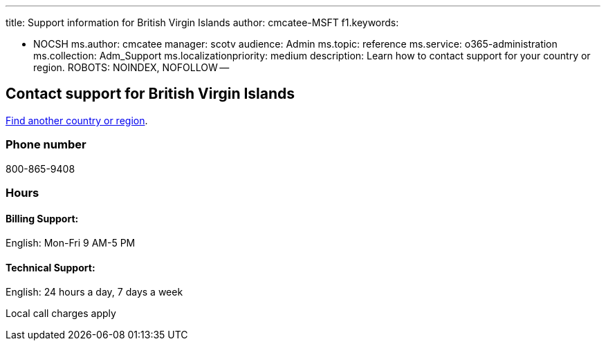'''

title: Support information for British Virgin Islands author: cmcatee-MSFT f1.keywords:

* NOCSH ms.author: cmcatee manager: scotv audience: Admin ms.topic: reference ms.service: o365-administration ms.collection: Adm_Support ms.localizationpriority: medium description: Learn how to contact support for your country or region.
ROBOTS: NOINDEX, NOFOLLOW --

== Contact support for British Virgin Islands

xref:../get-help-support.adoc[Find another country or region].

=== Phone number

800-865-9408

=== Hours

==== Billing Support:

English: Mon-Fri 9 AM-5 PM

==== Technical Support:

English: 24 hours a day, 7 days a week

Local call charges apply
